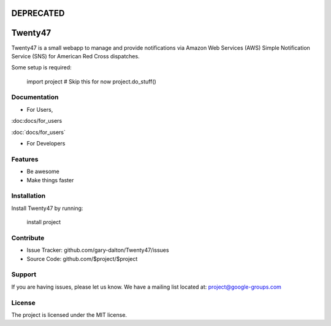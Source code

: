DEPRECATED
========

Twenty47
========

Twenty47 is a small webapp to manage and provide notifications via 
Amazon Web Services (AWS) Simple Notification Service (SNS) for 
American Red Cross dispatches.

Some setup is required:

    import project
    # Skip this for now
    project.do_stuff()
    
Documentation
-------------
- For Users, 

:doc:docs/for_users

:doc:`docs/for_users`

- For Developers

Features
--------

- Be awesome
- Make things faster

Installation
------------

Install Twenty47 by running:

    install project

Contribute
----------

- Issue Tracker: github.com/gary-dalton/Twenty47/issues
- Source Code: github.com/$project/$project

Support
-------

If you are having issues, please let us know.
We have a mailing list located at: project@google-groups.com

License
-------

The project is licensed under the MIT license.
